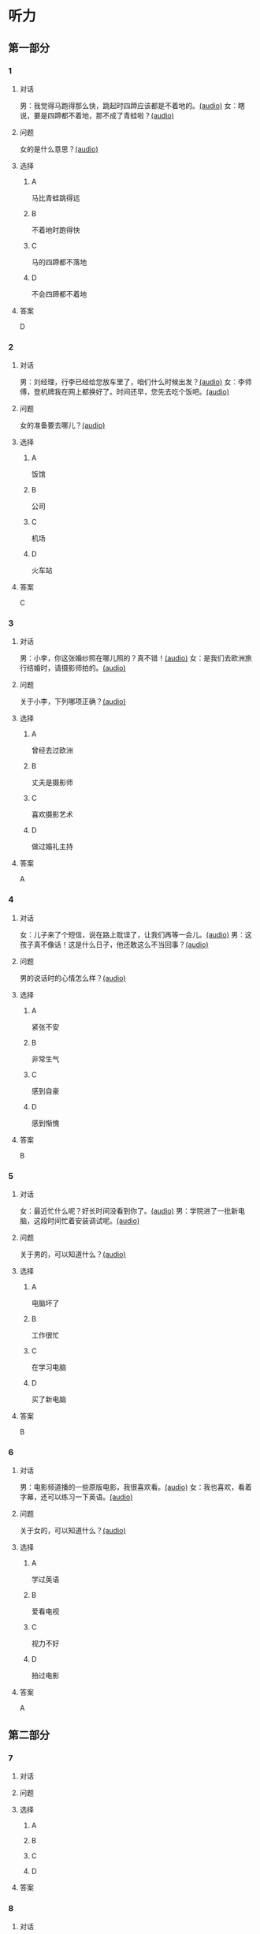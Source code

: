 * 听力

** 第一部分

*** 1

**** 对话

男：我觉得马跑得那么快，跳起时四蹄应该都是不着地的。[[file:b544c0b3-854b-46bc-98df-9e39f6b9effd.mp3][(audio)]]
女：瞎说，要是四蹄都不着地，那不成了青蛙啦？[[file:eecf6227-a9ca-43ea-8a92-f8bc9e2727a5.mp3][(audio)]]

**** 问题

女的是什么意思？[[file:2f04837c-7db6-4972-a0b3-f42e916d8e43.mp3][(audio)]]

**** 选择

***** A

马比青蛙跳得远

***** B

不着地时跑得快

***** C

马的四蹄都不落地

***** D

不会四蹄都不着地

**** 答案

D

*** 2

**** 对话

男：刘经理，行李已经给您放车里了，咱们什么时候出发？[[file:93274b0f-3e49-4885-9fd6-3a6975a28735.mp3][(audio)]]
女：李师傅，登机牌我在网上都换好了。时间还早，您先去吃个饭吧。[[file:6afe21f2-0b62-4e77-8792-ad81eb3c9fe5.mp3][(audio)]]

**** 问题

女的准备要去哪儿？[[file:050d0005-8a1b-405b-89ac-5d6cb8d18f6c.mp3][(audio)]]

**** 选择

***** A

饭馆

***** B

公司

***** C

机场

***** D

火车站

**** 答案

C

*** 3

**** 对话

男：小李，你这张婚纱照在哪儿照的？真不错！[[file:e81d689e-5759-4caa-8059-4c733603488a.mp3][(audio)]]
女：是我们去欧洲旅行结婚时，请摄影师拍的。[[file:6e6c78f7-b6a9-4680-bf84-6eb760bef41a.mp3][(audio)]]

**** 问题

关于小李，下列哪项正确？[[file:4a6344f0-cfef-4288-97ff-9fe0de986202.mp3][(audio)]]

**** 选择

***** A

曾经去过欧洲

***** B

丈夫是摄影师

***** C

喜欢摄影艺术

***** D

做过婚礼主持

**** 答案

A

*** 4

**** 对话

女：儿子来了个短信，说在路上耽误了，让我们再等一会儿。[[file:b92c0186-f823-4b8e-835b-e74f7f6128b5.mp3][(audio)]]
男：这孩子真不像话！这是什么日子，他还敢这么不当回事？[[file:e51c723e-cb03-4aba-b465-71dc52d11e27.mp3][(audio)]]

**** 问题

男的说话时的心情怎么样？[[file:fa996dc0-38bf-407b-bb8e-417d3ea9d668.mp3][(audio)]]

**** 选择

***** A

紧张不安

***** B

非常生气

***** C

感到自豪

***** D

感到惭愧

**** 答案

B

*** 5

**** 对话

女：最近忙什么呢？好长时间没看到你了。[[file:3716eeb2-aae8-4d19-9303-b1b26b77a456.mp3][(audio)]]
男：学院进了一批新电脑，这段时间忙着安装调试呢。[[file:09581477-80f9-415b-adc8-140000e11cbb.mp3][(audio)]]

**** 问题

关于男的，可以知道什么？[[file:55464167-fe5b-45b9-96b0-ab0787b45dcf.mp3][(audio)]]

**** 选择

***** A

电脑坏了

***** B

工作很忙

***** C

在学习电脑

***** D

买了新电脑

**** 答案

B

*** 6

**** 对话

男：电影频道播的一些原版电影，我很喜欢看。[[file:77277d43-c882-43cb-a06a-3f83618ab032.mp3][(audio)]]
女：我也喜欢，看着字幕，还可以练习一下英语。[[file:a791af3f-049a-44e7-8607-adf10a05427c.mp3][(audio)]]

**** 问题

关于女的，可以知道什么？[[file:6d623697-b622-48a4-a164-cfa268d82c44.mp3][(audio)]]

**** 选择

***** A

学过英语

***** B

爱看电视

***** C

视力不好

***** D

拍过电影

**** 答案

A

** 第二部分

*** 7

**** 对话



**** 问题



**** 选择

***** A



***** B



***** C



***** D



**** 答案





*** 8

**** 对话



**** 问题



**** 选择

***** A



***** B



***** C



***** D



**** 答案





*** 9

**** 对话



**** 问题



**** 选择

***** A



***** B



***** C



***** D



**** 答案





*** 10

**** 对话



**** 问题



**** 选择

***** A



***** B



***** C



***** D



**** 答案





*** 11-12

**** 对话



**** 题目

***** 11

****** 问题



****** 选择

******* A



******* B



******* C



******* D



****** 答案



***** 12

****** 问题



****** 选择

******* A



******* B



******* C



******* D



****** 答案

*** 13-14

**** 段话



**** 题目

***** 13

****** 问题



****** 选择

******* A



******* B



******* C



******* D



****** 答案



***** 14

****** 问题



****** 选择

******* A



******* B



******* C



******* D



****** 答案


* 阅读

** 第一部分

*** 课文



*** 题目


**** 15

***** 选择

****** A



****** B



****** C



****** D



***** 答案



**** 16

***** 选择

****** A



****** B



****** C



****** D



***** 答案



**** 17

***** 选择

****** A



****** B



****** C



****** D



***** 答案



**** 18

***** 选择

****** A



****** B



****** C



****** D



***** 答案



** 第二部分

*** 19
:PROPERTIES:
:ID: a2b3e44d-c9e1-4099-83fa-cc181681e85a
:END:

**** 段话

经过艰苦的试验，电影拍摄技术逐渐改进、成熟。1895年12月28日，法国人卢米埃尔兄弟在巴黎第一次向公众播放了短片《火车到站》这一天后来成为电影产生的纪念日，兄弟俩也成为历史上最早的电影导演。

**** 选择

***** A

《火车到站》深受观众好评

***** B

最早的电影是在巴黎公映的

***** C

卢米埃尔发明了电影拍摄技术

***** D

1895年12月28日举办了第一届电影节

**** 答案

b

*** 20
:PROPERTIES:
:ID: 3927c2fc-37e7-4be8-bb73-7d39d99c26d6
:END:

**** 段话

年画是中国一种古老的民间艺术，同时也是中国社会历史、生活、信仰和风俗的反映。每逢过农历新年人们都会买几张年画贴在家里，差不多每家都是如此，由大门到厅房，都贴满了各种花花绿绿、象征吉祥富贵的年面，新春之所以充满欢乐热闸的气氛，年画在这里起着不小的作用。

**** 选择

***** A

年画主要贴在民居的大门上

***** B

年画为新年增添了喜庆的气氛

***** C

年画都用红纸剪成，象征着吉祥

***** D

年面反映了中国农村的社会生活

**** 答案

b

*** 21
:PROPERTIES:
:ID: 94c996e4-f5f9-490c-a172-b1103f931ae5
:END:

**** 段话

20世纪60年代还没有电脑制作，动画制作全靠手中的一支画笔。一般来说，10分钟的动画影片要画7000到10000张原动画，可以想见一部《大闹天宫》工程的巨大。整个原动画绘画阶段每天都在重复同样的工作，41分钟的上集和72分钟的下集，仅绘制原动画就耗时近两年。

**** 选择

***** A

仅靠手工绘制动画非常费时间

***** B

《大闹天客》的原动画大约有10000张

***** C

创作《大闹天宫》前后花费了近两年时间

***** D

《大闹天宫》的动画制作是利用电脑完成的

**** 答案

a

*** 22
:PROPERTIES:
:ID: 13dddd70-da90-41f1-8277-b1635af7d7b5
:END:

**** 段话

茶叶的种类很多，乌龙茶就是其中特色鲜明的一种。据说它是因创造人为清代人苏乌龙而得名，又因色泽青褐而称“青茶“。它是一种部分发酶茶，既不同于不发酵的绿茶，也不同于全发酵的红茶，性质介于二者之间。因为发酵不充分，因此乌龙茶既具有绿茶清香甘鲜的特点，又具有红茶浓香芬芳的优点，可谓吸取两者长处于一身，一个“香“字，赢得了众多茶人的喜爱。

**** 选择

***** A

青茶是乌龙茶中的一种

***** B

绿茶是一种全发酶的茶

***** C

红茶具有清香甘鲜的特点

***** D

尹龙茶兼具绿茶和红茶的优点

**** 答案

d

** 第三部分

*** 23-25

**** 课文



**** 题目

***** 23

****** 问题



****** 选择

******* A



******* B



******* C



******* D



****** 答案


***** 24

****** 问题



****** 选择

******* A



******* B



******* C



******* D



****** 答案


***** 25

****** 问题



****** 选择

******* A



******* B



******* C



******* D



****** 答案



*** 26-28

**** 课文



**** 题目

***** 26

****** 问题



****** 选择

******* A



******* B



******* C



******* D



****** 答案


***** 27

****** 问题



****** 选择

******* A



******* B



******* C



******* D



****** 答案


***** 28

****** 问题



****** 选择

******* A



******* B



******* C



******* D



****** 答案



* 书写

** 第一部分

*** 29

**** 词语

***** 1



***** 2



***** 3



***** 4



***** 5



**** 答案

***** 1



*** 30

**** 词语

***** 1



***** 2



***** 3



***** 4



***** 5



**** 答案

***** 1



*** 31

**** 词语

***** 1



***** 2



***** 3



***** 4



***** 5



**** 答案

***** 1



